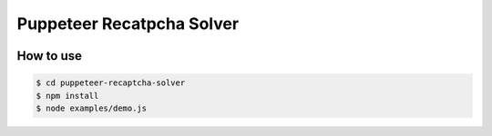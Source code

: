 ========
Puppeteer Recatpcha Solver
========

.. image:: ./demo.gif

How to use
=====

.. code::

    $ cd puppeteer-recaptcha-solver
    $ npm install
    $ node examples/demo.js
